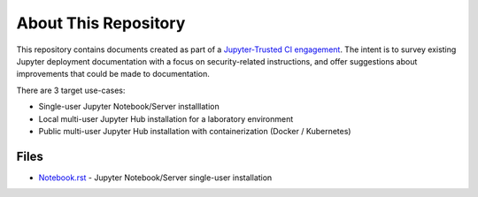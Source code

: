 About This Repository
=====================

This repository contains documents created as part of a
`Jupyter-Trusted CI engagement
<https://blog.trustedci.org/2021/08/engagement-with-jupyter.html>`_. The
intent is to survey existing Jupyter deployment documentation with a focus
on security-related instructions, and offer suggestions about improvements
that could be made to documentation.

There are 3 target use-cases:

* Single-user Jupyter Notebook/Server installlation
* Local multi-user Jupyter Hub installation for a laboratory environment
* Public multi-user Jupyter Hub installation with containerization (Docker /
  Kubernetes)

Files
-----

- `Notebook.rst
  <https://github.com/trustedci/jupyter-security-docs/blob/main/Notebook.rst>`_
  - Jupyter Notebook/Server single-user installation
